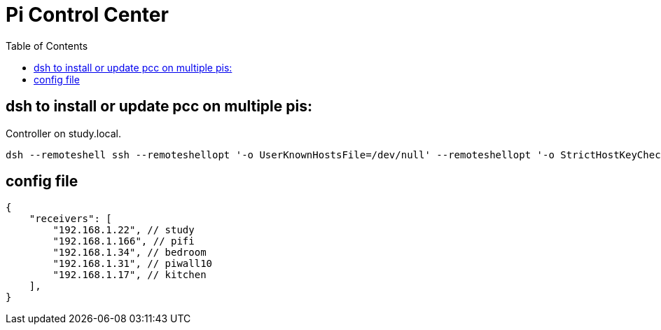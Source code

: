 # Pi Control Center
:toc:
:toclevels: 5

## dsh to install or update pcc on multiple pis:
Controller on study.local.
....
dsh --remoteshell ssh --remoteshellopt '-o UserKnownHostsFile=/dev/null' --remoteshellopt '-o StrictHostKeyChecking=no' --remoteshellopt '-o LogLevel=ERROR' --concurrent-shell --show-machine-names --machine pi@study.local,pi@pifi.local,pi@piwall10.local,pi@kitchen.local,pi@bedroom.local 'TYPE="receiver"; [[ $(hostname) == study ]] && TYPE="all" ; cd /home/pi/development/pcc && git pull && /home/pi/development/pcc/install/install_dependencies.sh -t "$TYPE" && /home/pi/development/pcc/install/install.sh -t "$TYPE" ; dsh --remoteshell ssh --remoteshellopt '-o UserKnownHostsFile=/dev/null' --remoteshellopt '-o StrictHostKeyChecking=no' --remoteshellopt '-o LogLevel=ERROR' --concurrent-shell --show-machine-names --machine pi@study.local,pi@pifi.local,pi@piwall10.local,pi@kitchen.local,pi@bedroom.local "sudo systemctl status 'pcc_*'"
....

## config file
....
{
    "receivers": [
        "192.168.1.22", // study
        "192.168.1.166", // pifi
        "192.168.1.34", // bedroom
        "192.168.1.31", // piwall10
        "192.168.1.17", // kitchen
    ],
}
....
